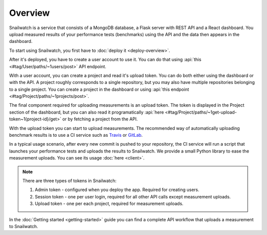 Overview
========
Snailwatch is a service that consists of a MongoDB database, a Flask server with REST API and a React
dashboard. You upload measured results of your performance tests (benchmarks) using the API and the data then appears
in the dashboard.

To start using Snailwatch, you first have to :doc:`deploy it <deploy-overview>`.

After it's deployed, you have to create a user account to use it.
You can do that using :api:`this <#tag/User/paths/~1users/post>` API endpoint.

With a user account, you can create a project and read it's upload token.
You can do both either using the dashboard or with the API. A project roughly
corresponds to a single repository, but you may also have multiple repositories
belonging to a single project. You can create a project in the dashboard
or using :api:`this endpoint <#tag/Project/paths/~1projects/post>`.

The final component required for uploading measurements is an upload token.
The token is displayed in the Project section of the dashboard, but you can
also read it programatically
:api:`here <#tag/Project/paths/~1get-upload-token~1{project-id}/get>` or by
fetching a project from the API.

With the upload token you can start to upload measurements. The recommended way of
automatically uploading benchmark results is to use a CI service such as `Travis <https://travis-ci.org/>`_ or
`GitLab <https://gitlab.com>`_.

In a typical usage scenario, after every new commit is pushed to your repository, the CI service will run a script
that launches your performance tests and uploads the results to Snailwatch. We provide a small Python library to ease the
measurement uploads. You can see its usage :doc:`here <client>`.

.. note ::

    There are three types of tokens in Snailwatch:

    1. Admin token - configured when you deploy the app. Required for creating users.
    2. Session token - one per user login, required for all other API calls except measurement uploads.
    3. Upload token - one per each project, required for measurement uploads.

In the :doc:`Getting started <getting-started>` guide you can find a complete API workflow that uploads a measurement
to Snailwatch.
